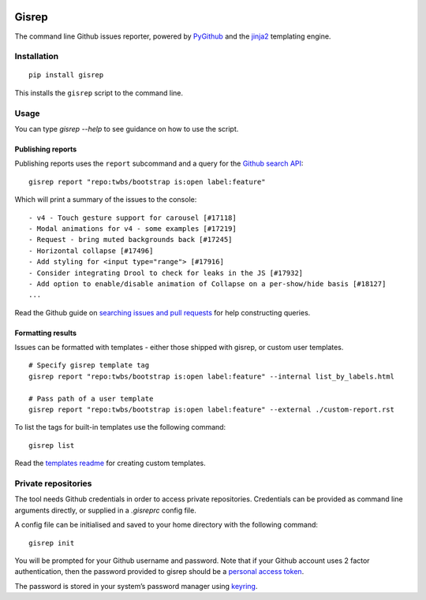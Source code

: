|Build Status|

Gisrep
======

The command line Github issues reporter, powered by
`PyGithub <https://github.com/PyGithub/PyGithub>`__ and the
`jinja2 <http://jinja.pocoo.org/docs/2.10/>`__ templating engine.

Installation
------------

::

    pip install gisrep

This installs the ``gisrep`` script to the command line.

Usage
-----

You can type `gisrep --help` to see guidance on how to use the script.

Publishing reports
~~~~~~~~~~~~~~~~~~

Publishing reports uses the ``report`` subcommand and a query for the `Github search
API <https://developer.github.com/v3/search/#search-issues>`__:

::

    gisrep report "repo:twbs/bootstrap is:open label:feature"

Which will print a summary of the issues to the console:

::

    - v4 - Touch gesture support for carousel [#17118]
    - Modal animations for v4 - some examples [#17219]
    - Request - bring muted backgrounds back [#17245]
    - Horizontal collapse [#17496]
    - Add styling for <input type="range"> [#17916]
    - Consider integrating Drool to check for leaks in the JS [#17932]
    - Add option to enable/disable animation of Collapse on a per-show/hide basis [#18127]
    ...

Read the Github guide on `searching issues and
pull
requests <https://help.github.com/articles/searching-issues-and-pull-requests/>`__
for help constructing queries.

Formatting results
~~~~~~~~~~~~~~~~~~

Issues can be formatted with templates - either those shipped with gisrep, or custom user templates.

::

    # Specify gisrep template tag
    gisrep report "repo:twbs/bootstrap is:open label:feature" --internal list_by_labels.html

    # Pass path of a user template
    gisrep report "repo:twbs/bootstrap is:open label:feature" --external ./custom-report.rst

To list the tags for built-in templates use the following command:

::

    gisrep list

Read the `templates
readme <gisrep/templates/README.rst>`__ for creating custom templates.

Private repositories
--------------------

The tool needs Github credentials in order to access private repositories.
Credentials can be provided as command line arguments directly, or supplied
in a `.gisreprc` config file.

A config file can be initialised and saved to your home directory with the following command:

::

    gisrep init

You will be prompted for your Github username and password. Note that if your Github
account uses 2 factor authentication, then the password provided to gisrep
should be a `personal access token
<https://help.github.com/articles/creating-a-personal-access-token-for-the-command-line/>`__.

The password is stored in your system’s password manager using
`keyring <https://pypi.python.org/pypi/keyring>`__.

.. |Build Status| image:: https://travis-ci.org/briggySmalls/gisrep.svg?branch=master
   :target: https://travis-ci.org/briggySmalls/gisrep
